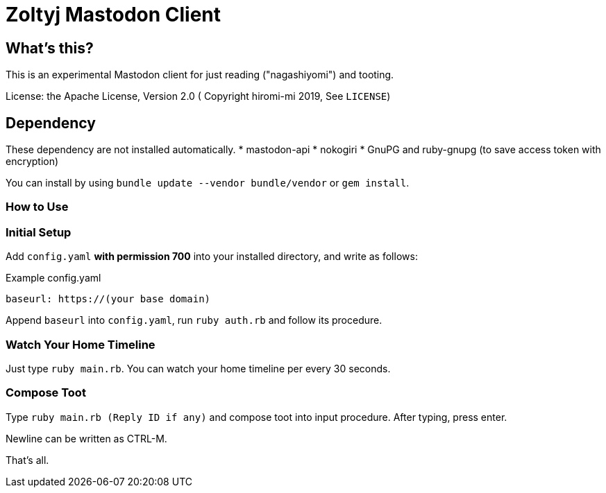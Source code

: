 = Zoltyj Mastodon Client =

== What's this? ==
This is an experimental Mastodon client for just reading ("nagashiyomi") and tooting.

License: the Apache License, Version 2.0
( Copyright hiromi-mi 2019, See `LICENSE`)

== Dependency ==

These dependency are not installed automatically.
* mastodon-api
* nokogiri
* GnuPG and ruby-gnupg (to save access token with encryption)

You can install by using `bundle update --vendor bundle/vendor` or `gem install`.

=== How to Use ===

=== Initial Setup ===
Add `config.yaml` *with permission 700* into your installed directory, and write as follows:

.Example config.yaml
----
baseurl: https://(your base domain)
----

Append `baseurl` into `config.yaml`, run `ruby auth.rb` and follow its procedure.

=== Watch Your Home Timeline ===
Just type `ruby main.rb`. 
You can watch your home timeline per every 30 seconds.

=== Compose Toot ===
Type `ruby main.rb (Reply ID if any)` and compose toot into input procedure. After typing, press enter.

Newline can be written as CTRL-M.

That's all.
